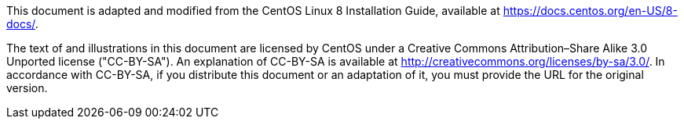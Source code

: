 This document is adapted and modified from the CentOS Linux 8 Installation Guide, available at https://docs.centos.org/en-US/8-docs/.

The text of and illustrations in this document are licensed by CentOS under a Creative Commons Attribution–Share Alike 3.0 Unported license ("CC-BY-SA"). An explanation of CC-BY-SA is available at http://creativecommons.org/licenses/by-sa/3.0/. In accordance with CC-BY-SA, if you distribute this document or an adaptation of it, you must provide the URL for the original version.
